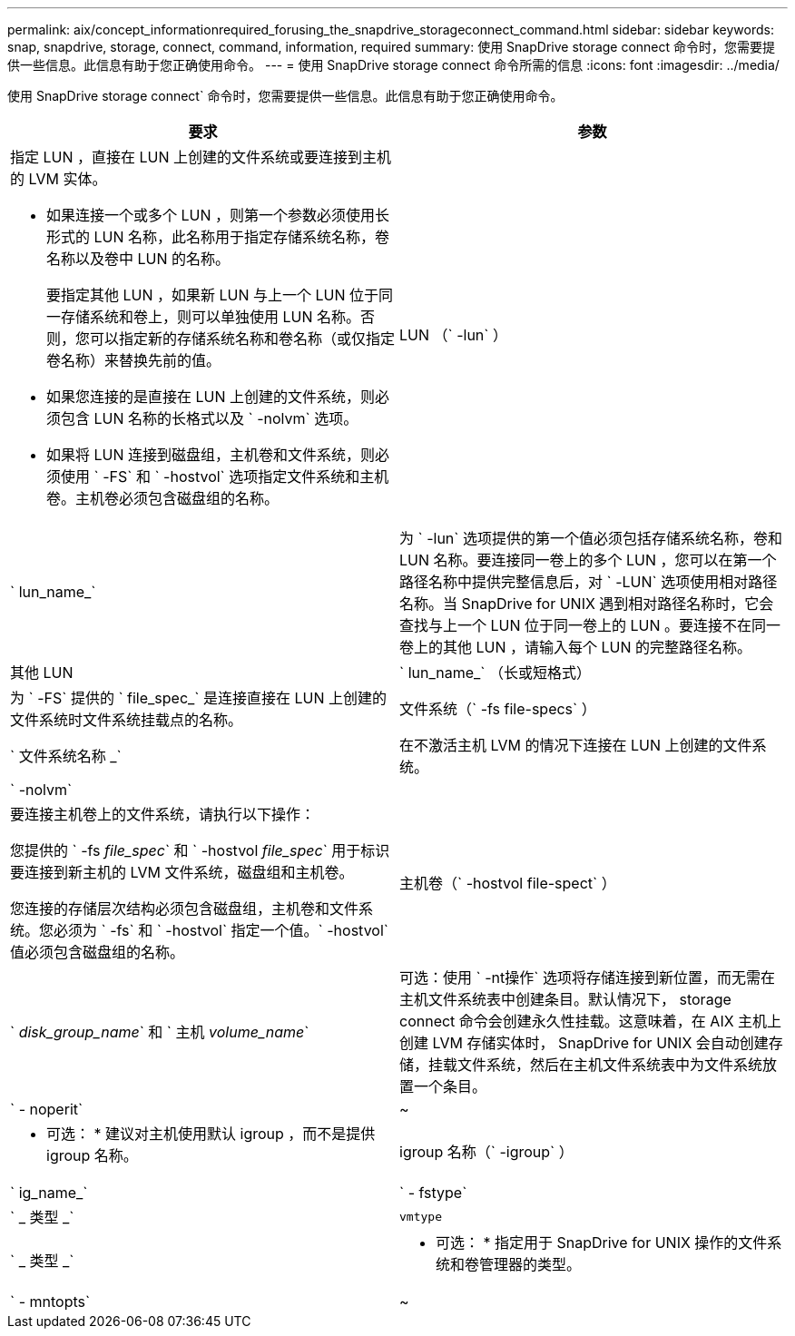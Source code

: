 ---
permalink: aix/concept_informationrequired_forusing_the_snapdrive_storageconnect_command.html 
sidebar: sidebar 
keywords: snap, snapdrive, storage, connect, command, information, required 
summary: 使用 SnapDrive storage connect 命令时，您需要提供一些信息。此信息有助于您正确使用命令。 
---
= 使用 SnapDrive storage connect 命令所需的信息
:icons: font
:imagesdir: ../media/


[role="lead"]
使用 SnapDrive storage connect` 命令时，您需要提供一些信息。此信息有助于您正确使用命令。

|===
| 要求 | 参数 


 a| 
指定 LUN ，直接在 LUN 上创建的文件系统或要连接到主机的 LVM 实体。

* 如果连接一个或多个 LUN ，则第一个参数必须使用长形式的 LUN 名称，此名称用于指定存储系统名称，卷名称以及卷中 LUN 的名称。
+
要指定其他 LUN ，如果新 LUN 与上一个 LUN 位于同一存储系统和卷上，则可以单独使用 LUN 名称。否则，您可以指定新的存储系统名称和卷名称（或仅指定卷名称）来替换先前的值。

* 如果您连接的是直接在 LUN 上创建的文件系统，则必须包含 LUN 名称的长格式以及 ` -nolvm` 选项。
* 如果将 LUN 连接到磁盘组，主机卷和文件系统，则必须使用 ` -FS` 和 ` -hostvol` 选项指定文件系统和主机卷。主机卷必须包含磁盘组的名称。




 a| 
LUN （` -lun` ）
 a| 
` lun_name_`



 a| 
为 ` -lun` 选项提供的第一个值必须包括存储系统名称，卷和 LUN 名称。要连接同一卷上的多个 LUN ，您可以在第一个路径名称中提供完整信息后，对 ` -LUN` 选项使用相对路径名称。当 SnapDrive for UNIX 遇到相对路径名称时，它会查找与上一个 LUN 位于同一卷上的 LUN 。要连接不在同一卷上的其他 LUN ，请输入每个 LUN 的完整路径名称。



 a| 
其他 LUN
 a| 
` lun_name_` （长或短格式）



 a| 
为 ` -FS` 提供的 ` file_spec_` 是连接直接在 LUN 上创建的文件系统时文件系统挂载点的名称。



 a| 
文件系统（` -fs file-specs` ）
 a| 
` 文件系统名称 _`



 a| 
在不激活主机 LVM 的情况下连接在 LUN 上创建的文件系统。



 a| 
` -nolvm`
 a| 



 a| 
要连接主机卷上的文件系统，请执行以下操作：

您提供的 ` -fs _file_spec_` 和 ` -hostvol _file_spec_` 用于标识要连接到新主机的 LVM 文件系统，磁盘组和主机卷。

您连接的存储层次结构必须包含磁盘组，主机卷和文件系统。您必须为 ` -fs` 和 ` -hostvol` 指定一个值。` -hostvol` 值必须包含磁盘组的名称。



 a| 
主机卷（` -hostvol file-spect` ）
 a| 
` _disk_group_name_` 和 ` 主机 _volume_name_`



 a| 
可选：使用 ` -nt操作` 选项将存储连接到新位置，而无需在主机文件系统表中创建条目。默认情况下， storage connect 命令会创建永久性挂载。这意味着，在 AIX 主机上创建 LVM 存储实体时， SnapDrive for UNIX 会自动创建存储，挂载文件系统，然后在主机文件系统表中为文件系统放置一个条目。



 a| 
` - noperit`
 a| 
~



 a| 
* 可选： * 建议对主机使用默认 igroup ，而不是提供 igroup 名称。



 a| 
igroup 名称（` -igroup` ）
 a| 
` ig_name_`



 a| 
` - fstype`
 a| 
` _ 类型 _`



 a| 
`vmtype`
 a| 
` _ 类型 _`



 a| 
* 可选： * 指定用于 SnapDrive for UNIX 操作的文件系统和卷管理器的类型。



 a| 
` - mntopts`
 a| 
~



 a| 
* 可选： * 如果要创建文件系统，可以指定以下选项：

* 使用 ` -mntopts` 指定要传递到主机挂载命令的选项（例如，指定主机系统日志记录行为）。指定的选项存储在主机文件系统表文件中。允许的选项取决于主机文件系统类型。
* ` -mntopts_` 参数是一个文件系统 ` 类型` 选项，使用 `mount` command ` -o` 标志指定。请勿在 ` _-mntopts_` 参数中包含 ` -o` 标志。例如，序列 -mntopts tmplog 会将字符串 ` -o tmplog` 传递到 `mount` 命令，并在新命令行中插入文本 tmplog 。
+

NOTE: 如果为存储和快照操作传递任何无效的 ` _-mntopts_` 选项，则 SnapDrive for UNIX 不会验证这些无效的挂载选项。



|===